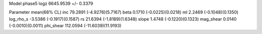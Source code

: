 Model phase5
logz            6645.9539 +/- 0.3379

Parameter            mean(68% CL)
inc                  79.2891 (-4.9276)(5.7167)
beta                 0.1710 (-0.0225)(0.0218)
ml                   2.2469 (-0.1048)(0.1350)
log_rho_s            -3.5386 (-0.1917)(0.1587)
rs                   21.6394 (-1.8189)(1.6348)
slope                1.4748 (-0.1220)(0.1323)
mag_shear            0.0140 (-0.0010)(0.0011)
phi_shear            112.0594 (-11.6039)(11.9193)
